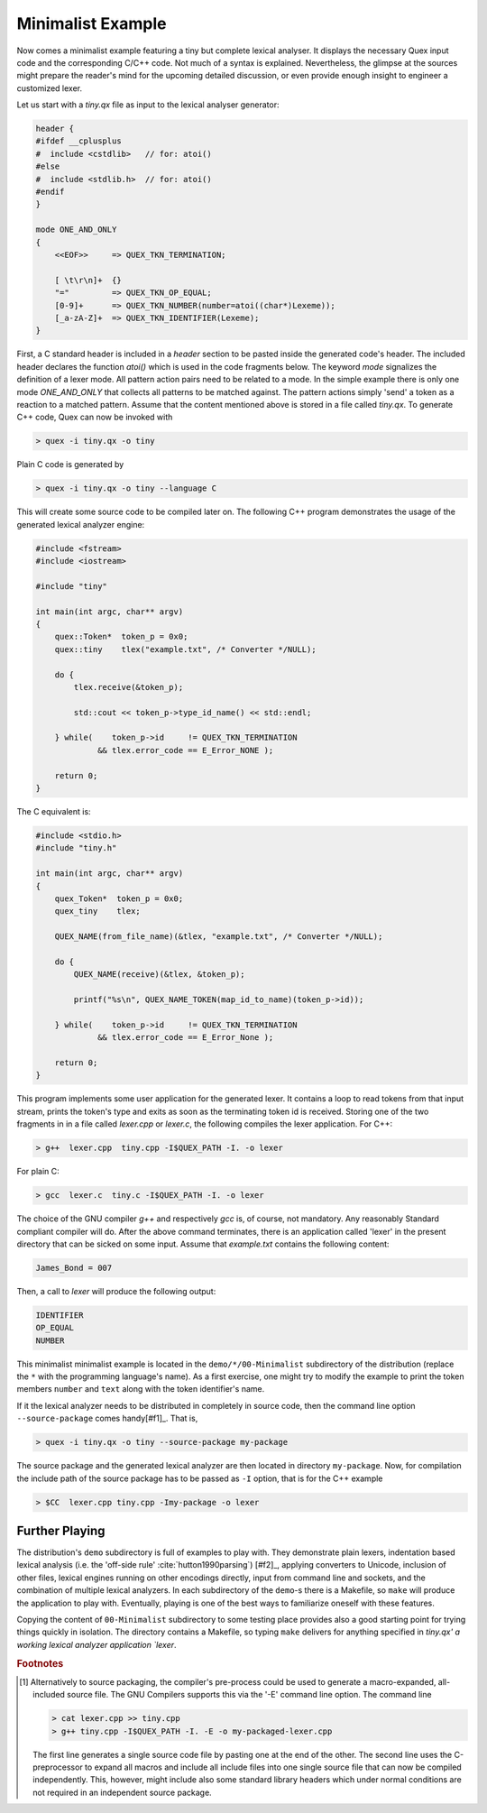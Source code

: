.. _basic-minimalist-example:

Minimalist Example
==================

Now comes a minimalist example featuring a tiny but complete lexical analyser.
It displays the necessary Quex input code and the corresponding C/C++ code.
Not much of a syntax is explained.  Nevertheless, the glimpse at the sources
might prepare the reader's mind for the upcoming detailed discussion, or even
provide enough insight to engineer a customized lexer. 

Let us start with a `tiny.qx` file as input to the lexical analyser generator:

.. code-block:: cpp

    header {
    #ifdef __cplusplus
    #  include <cstdlib>   // for: atoi()
    #else
    #  include <stdlib.h>  // for: atoi()
    #endif
    }

    mode ONE_AND_ONLY
    {
        <<EOF>>     => QUEX_TKN_TERMINATION;

        [ \t\r\n]+  {}
        "="         => QUEX_TKN_OP_EQUAL;
        [0-9]+      => QUEX_TKN_NUMBER(number=atoi((char*)Lexeme));
        [_a-zA-Z]+  => QUEX_TKN_IDENTIFIER(Lexeme);
    }

First, a C standard header is included in a `header` section to be pasted
inside the generated code's header. The included header declares the function
`atoi()` which is used in the code fragments below.  The keyword `mode`
signalizes the definition of a lexer mode. All pattern action pairs need to be
related to a mode. In the simple example there is only one mode `ONE_AND_ONLY`
that collects all patterns to be matched against. The pattern actions simply
'send' a token as a reaction to a matched pattern. Assume that the content
mentioned above is stored in a file called `tiny.qx`. To generate C++ code,
Quex can now be invoked with

.. code-block:: bash

   > quex -i tiny.qx -o tiny

Plain C code is generated by

.. code-block:: bash

   > quex -i tiny.qx -o tiny --language C

This will create some source code to be compiled later on. The following C++ 
program demonstrates the usage of the generated lexical analyzer engine:

.. code-block:: cpp

    #include <fstream>    
    #include <iostream> 

    #include "tiny"

    int main(int argc, char** argv) 
    {        
        quex::Token*  token_p = 0x0;
        quex::tiny    tlex("example.txt", /* Converter */NULL);

        do {
            tlex.receive(&token_p);  

            std::cout << token_p->type_id_name() << std::endl;

        } while(    token_p->id     != QUEX_TKN_TERMINATION 
                 && tlex.error_code == E_Error_NONE );

        return 0;
    }

The C equivalent is:

.. code-block:: cpp

    #include <stdio.h>
    #include "tiny.h"

    int main(int argc, char** argv)
    {
        quex_Token*  token_p = 0x0;
        quex_tiny    tlex;

        QUEX_NAME(from_file_name)(&tlex, "example.txt", /* Converter */NULL);

        do {
            QUEX_NAME(receive)(&tlex, &token_p);

            printf("%s\n", QUEX_NAME_TOKEN(map_id_to_name)(token_p->id));

        } while(    token_p->id     != QUEX_TKN_TERMINATION
                 && tlex.error_code == E_Error_None );

        return 0;
    }

This program implements some user application for the generated lexer. It
contains a loop to read tokens from that input stream, prints the token's type
and exits as soon as the terminating token id is received. Storing one of the
two fragments in in a file called `lexer.cpp` or `lexer.c`, the following
compiles the lexer application. For C++:

.. code-block:: bash

   > g++  lexer.cpp  tiny.cpp -I$QUEX_PATH -I. -o lexer 

For plain C:

.. code-block:: bash

   > gcc  lexer.c  tiny.c -I$QUEX_PATH -I. -o lexer 

The choice of the GNU compiler `g++` and respectively `gcc` is, of course, not
mandatory. Any reasonably Standard compliant compiler will do. After the above
command terminates, there is an application called 'lexer' in the present
directory that can be sicked on some input.  Assume that `example.txt` contains
the following content:

.. code-block:: c

    James_Bond = 007

Then, a call to `lexer` will produce the following output:

.. code-block:: bash

    IDENTIFIER
    OP_EQUAL
    NUMBER

This minimalist minimalist example is located in the ``demo/*/00-Minimalist``
subdirectory of the distribution (replace the ``*`` with the programming
language's name). As a first exercise, one might try to modify the example to
print the token members ``number`` and ``text`` along with the token
identifier's name.

If it the lexical analyzer needs to be distributed in completely in source
code, then the command line option ``--source-package`` comes handy[#f1]_. That
is,

.. code-block:: bash

   > quex -i tiny.qx -o tiny --source-package my-package

The source package and the generated lexical analyzer are then located in
directory ``my-package``. Now, for compilation the include path of the
source package has to be passed as ``-I`` option, that is for the C++
example

.. code-block:: bash

   > $CC  lexer.cpp tiny.cpp -Imy-package -o lexer 

Further Playing
###############

The distribution's ``demo`` subdirectory is full of examples to play with.
They demonstrate plain lexers, indentation based lexical analysis (i.e. the
'off-side rule' :cite:`hutton1990parsing`) [#f2]_, applying converters to
Unicode, inclusion of other files, lexical engines running on other encodings
directly, input from command line and sockets, and the combination of multiple
lexical analyzers. In each subdirectory of the ``demo``-s there is a Makefile,
so ``make`` will produce the application to play with. Eventually, playing is
one of the best ways to familiarize oneself with these features. 

Copying the content of ``00-Minimalist`` subdirectory to some testing place
provides also a good starting point for trying things quickly in isolation.
The directory contains a Makefile, so typing ``make`` delivers for anything
specified in `tiny.qx' a working lexical analyzer application `lexer`.

.. rubric:: Footnotes

.. [#f1] Alternatively to source packaging, the compiler's pre-process could be
    used to generate a macro-expanded, all-included source file.  The GNU Compilers
    supports this via the '-E' command line option. The command line

    .. code-block:: bash

       > cat lexer.cpp >> tiny.cpp
       > g++ tiny.cpp -I$QUEX_PATH -I. -E -o my-packaged-lexer.cpp

    The first line generates a single source code file by pasting one at the
    end of the other.  The second line uses the C-preprocessor to expand all
    macros and include all include files into one single source file that can
    now be compiled independently. This, however, might include also some
    standard library headers which under normal conditions are not required in
    an independent source package.

.. [#f2]_ The term 'off-side rule' has been introduced by the British 
          Computer Scientist Peter John Landing (1930-2009) :cite:`turner2012some`. 
          It is derived from the FIFA football 'Law 11' :cite:`giulianotti2012football` 
          where a player is in offside position if he is closer to the opponent's 
          goal than any other opponent (except the opponent's goal keeper).
